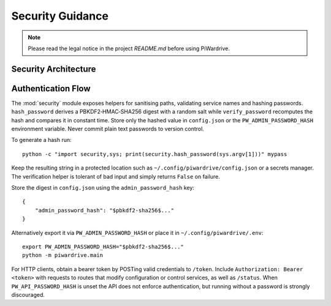 Security Guidance
-----------------
.. note::
   Please read the legal notice in the project `README.md` before using PiWardrive.

Security Architecture
~~~~~~~~~~~~~~~~~~~~~

.. mermaid::

   graph TB
       A[Security Module] --> B[Password Hashing]
       A --> C[Path Sanitization]
       A --> D[Service Validation]
       A --> E[API Authentication]
       
       B --> F[PBKDF2-HMAC-SHA256]
       B --> G[Random Salt]
       B --> H[Constant Time Comparison]
       
       C --> I[Path Validation]
       C --> J[Directory Traversal Protection]
       
       D --> K[Service Name Validation]
       D --> L[Command Injection Protection]
       
       E --> M[Bearer Token Authentication]
       E --> N[JWT Token Generation]
       E --> O[Route Protection]
       
       style A fill:#e1f5fe
       style B fill:#ffebee
       style C fill:#fff3e0
       style D fill:#fce4ec
       style E fill:#e8f5e8

Authentication Flow
~~~~~~~~~~~~~~~~~~~

.. mermaid::

   sequenceDiagram
       participant Client
       participant API
       participant Security
       participant Config
       
       Client->>API: POST /token (credentials)
       API->>Security: Verify Password
       Security->>Config: Get Password Hash
       Config-->>Security: Return Hash
       Security->>Security: Compare Hashes
       Security-->>API: Verification Result
       API->>API: Generate JWT Token
       API-->>Client: Bearer Token
       
       Client->>API: API Request + Bearer Token
       API->>Security: Validate Token
       Security-->>API: Token Valid
       API-->>Client: Protected Resource
       
       Note over Security: Constant-time comparison
       Note over API: Routes require authentication

The :mod:`security` module exposes helpers for sanitising paths, validating service names and hashing passwords. ``hash_password`` derives a PBKDF2‑HMAC‑SHA256 digest with a random salt while ``verify_password`` recomputes the hash and compares it in constant time. Store only the hashed value in ``config.json`` or the ``PW_ADMIN_PASSWORD_HASH`` environment variable. Never commit plain text passwords to version control.

To generate a hash run::

    python -c "import security,sys; print(security.hash_password(sys.argv[1]))" mypass

Keep the resulting string in a protected location such as ``~/.config/piwardrive/config.json`` or a secrets manager. The verification helper is tolerant of bad input and simply returns ``False`` on failure.

Store the digest in ``config.json`` using the ``admin_password_hash`` key::

    {
        "admin_password_hash": "$pbkdf2-sha256$..."
    }

Alternatively export it via ``PW_ADMIN_PASSWORD_HASH`` or place it in
``~/.config/piwardrive/.env``::

    export PW_ADMIN_PASSWORD_HASH="$pbkdf2-sha256$..."
    python -m piwardrive.main

For HTTP clients, obtain a bearer token by POSTing valid credentials to
``/token``. Include ``Authorization: Bearer <token>`` with requests to
routes that modify configuration or control services, as well as ``/status``.
When
``PW_API_PASSWORD_HASH`` is unset the API does not enforce authentication,
but running without a password is strongly discouraged.
